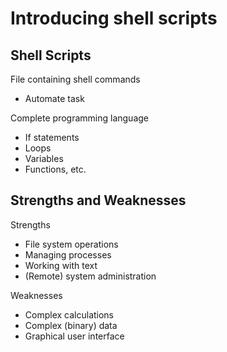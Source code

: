 * Introducing shell scripts

** Shell Scripts

File containing shell commands

- Automate task

Complete programming language

- If statements
- Loops
- Variables
- Functions, etc.

** Strengths and Weaknesses

Strengths

- File system operations
- Managing processes
- Working with text
- (Remote) system administration

Weaknesses

- Complex calculations
- Complex (binary) data
- Graphical user interface
